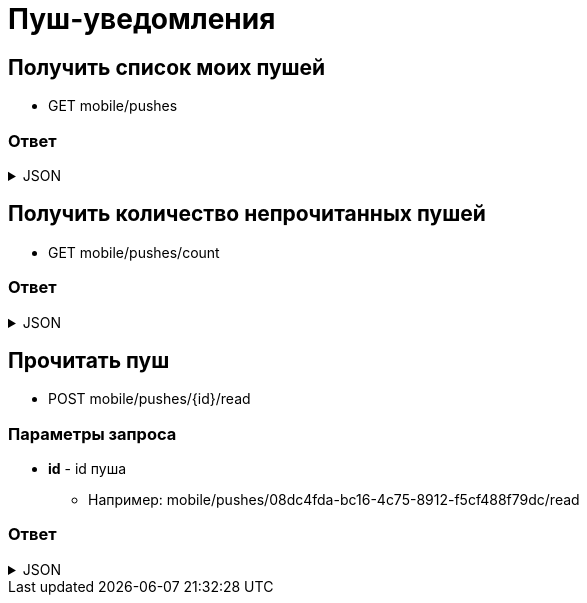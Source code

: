 = Пуш-уведомления
:page-toclevels: 4

== Получить список моих пушей
* GET mobile/pushes

=== Ответ
.JSON
[%collapsible]
====
[source,json]
----
[
  {
    "id": "08dc4fda-bc16-4c75-8912-f5cf488f79dc",
    "title": "Заголовок пуша",
    "text": "Текст пуша",
    "read" : false,
    "creationDate" : "2024-03-29T13:26:00.918",
  },
{
    "id": "08dc4fda-bc16-4c75-8912-f5cf488f79df",
    "title": "Заголовок пуша 2",
    "text": "Текст пуша 2",
    "read" : true,
    "creationDate" : "2024-03-28T13:26:00.918",
  }
]
----
====

== Получить количество непрочитанных пушей
* GET mobile/pushes/count

=== Ответ
.JSON
[%collapsible]
====
[source,json]
----
{
    "count": 2,
}
----
====

== Прочитать пуш
* POST mobile/pushes/{id}/read

=== Параметры запроса
* **id** - id пуша
** Например: mobile/pushes/08dc4fda-bc16-4c75-8912-f5cf488f79dc/read

=== Ответ
.JSON
[%collapsible]
====
[source,json]
----
{
  "result": {
    "entityId": "08dc4fda-bc16-4c75-8912-f5cf488f79dc",
    "isSuccess": true,
    "errorCode": null,
    "errorDescription": null,
    "commandState": "Updated"
  }
}
----
====

